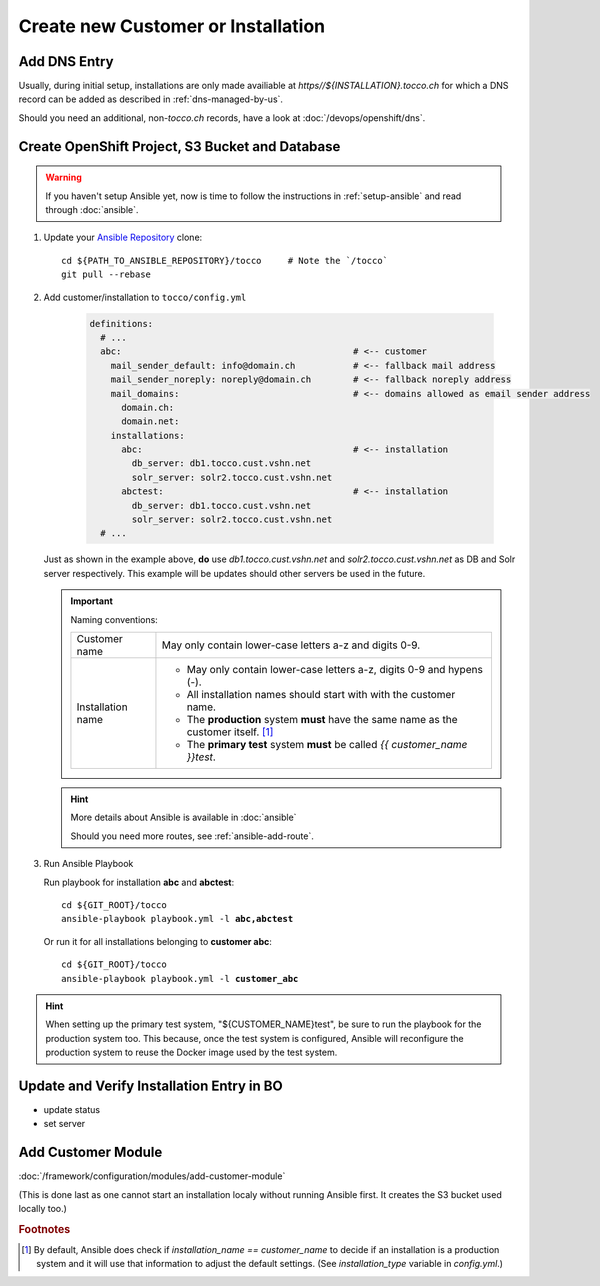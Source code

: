 Create new Customer or Installation
===================================

Add DNS Entry
-------------

Usually, during initial setup, installations are only made availiable at
*https\//${INSTALLATION}.tocco.ch* for which a DNS record can be added as
described in :ref:`dns-managed-by-us`.

Should you need an additional, non-\ *tocco.ch* records, have a look
at :doc:`/devops/openshift/dns`.


Create OpenShift Project, S3 Bucket and Database
------------------------------------------------

.. warning::

     If you haven't setup Ansible yet, now is time to follow
     the instructions in :ref:`setup-ansible` and read through
     :doc:`ansible`.

#. Update your `Ansible Repository`_ clone::

       cd ${PATH_TO_ANSIBLE_REPOSITORY}/tocco     # Note the `/tocco`
       git pull --rebase

#. Add customer/installation to ``tocco/config.yml``

    .. code-block:: yaml

       definitions:
         # ...
         abc:                                            # <-- customer
           mail_sender_default: info@domain.ch           # <-- fallback mail address
           mail_sender_noreply: noreply@domain.ch        # <-- fallback noreply address
           mail_domains:                                 # <-- domains allowed as email sender address
             domain.ch:
             domain.net:
           installations:
             abc:                                        # <-- installation
               db_server: db1.tocco.cust.vshn.net
               solr_server: solr2.tocco.cust.vshn.net
             abctest:                                    # <-- installation
               db_server: db1.tocco.cust.vshn.net
               solr_server: solr2.tocco.cust.vshn.net
         # ...

   Just as shown in the example above, **do** use *db1.tocco.cust.vshn.net* and
   *solr2.tocco.cust.vshn.net* as DB and Solr server respectively. This example
   will be updates should other servers be used in the future.

   .. important::

       Naming conventions:

       ===================== ===================================================
        Customer name         May only contain lower-case letters a-z and
                              digits 0-9.

        Installation name     * May only contain lower-case letters a-z,
                                digits 0-9 and hypens (-).
                              * All installation names should start with
                                with the customer name.
                              * The **production** system **must** have the
                                same name as the customer itself. [#f1]_
                              * The **primary test** system **must** be called
                                *{{ customer_name }}test*.
       ===================== ===================================================

   .. hint::

          More details about Ansible is available in :doc:`ansible`

          Should you need more routes, see :ref:`ansible-add-route`.

#. Run Ansible Playbook

   Run playbook for installation **abc** and **abctest**:

   .. parsed-literal::

          cd ${GIT_ROOT}/tocco
          ansible-playbook playbook.yml -l **abc,abctest**

   Or run it for all installations belonging to **customer abc**:

   .. parsed-literal::

          cd ${GIT_ROOT}/tocco
          ansible-playbook playbook.yml -l **customer_abc**

.. hint::

    When setting up the primary test system, "${CUSTOMER_NAME}test",
    be sure to run the playbook for the production system too. This
    because, once the test system is configured, Ansible will
    reconfigure the production system to reuse the Docker image
    used by the test system.


Update and Verify Installation Entry in BO
------------------------------------------

* update status
* set server


Add Customer Module
-------------------

:doc:`/framework/configuration/modules/add-customer-module`

(This is done last as one cannot start an installation localy without
running Ansible first. It creates the S3 bucket used locally too.)

.. rubric:: Footnotes

.. [#f1] By default, Ansible does check if *installation_name == customer_name* to
         decide if an installation is a production system and it will use that
         information to adjust the default settings. (See *installation_type*
         variable in *config.yml*.)


.. _common.yaml: https://git.vshn.net/tocco/tocco_hieradata/blob/master/common.yaml
.. _Ansible Repository: https://git.tocco.ch/admin/repos/ansible
